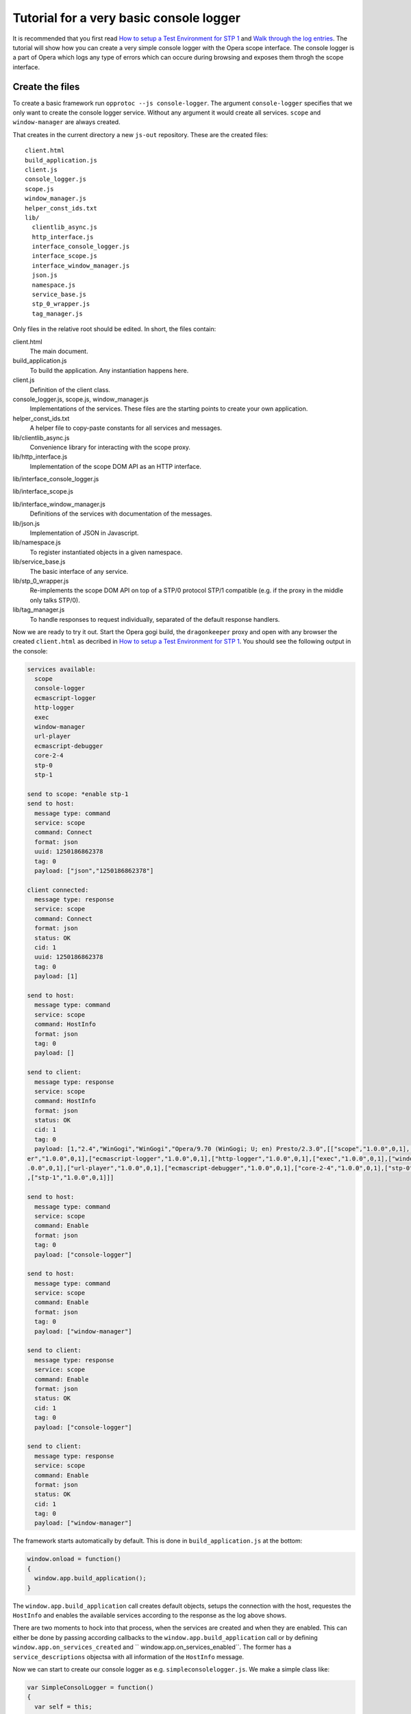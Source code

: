 ========================================
Tutorial for a very basic console logger
========================================

It is recommended that you first read `How to setup a Test Environment for STP 1`_ and `Walk through the log entries`_. The tutorial will show how you can create a very simple console logger with the Opera scope interface. The console logger is a part of Opera which logs any type of errors which can occure during browsing and exposes them throgh the scope interface.

Create the files
================

To create a basic framework run ``opprotoc --js console-logger``. The argument ``console-logger`` specifies that we only want to create the console logger service. Without any argument it would create all services. ``scope`` and ``window-manager`` are always created. 

That creates in the current directory a new ``js-out`` repository. These are the created files:

::

  client.html
  build_application.js  
  client.js  
  console_logger.js 
  scope.js  
  window_manager.js
  helper_const_ids.txt
  lib/
    clientlib_async.js 
    http_interface.js
    interface_console_logger.js  
    interface_scope.js
    interface_window_manager.js
    json.js 
    namespace.js
    service_base.js
    stp_0_wrapper.js   
    tag_manager.js

Only files in the relative root should be edited. In short, the files contain:

client.html
  The main document.

build_application.js  
  To build the application. Any instantiation happens here.

client.js  
  Definition of the client class.

console_logger.js, scope.js, window_manager.js
  Implementations of the services. These files are the starting points to create your own application.

helper_const_ids.txt
  A helper file to copy-paste constants for all services and messages.

lib/clientlib_async.js 
  Convenience library for interacting with the scope proxy.

lib/http_interface.js
  Implementation of the scope DOM API as an HTTP interface.

lib/interface_console_logger.js  

lib/interface_scope.js

lib/interface_window_manager.js
  Definitions of the services with documentation of the messages.

lib/json.js 
  Implementation of JSON in Javascript.

lib/namespace.js
  To register instantiated objects in a given namespace.

lib/service_base.js
  The basic interface of any service.

lib/stp_0_wrapper.js   
  Re-implements the scope DOM API on top of a STP/0 protocol STP/1 compatible (e.g. if the proxy in the middle only talks STP/0).

lib/tag_manager.js
  To handle responses to request individually, separated of the default response handlers.

Now we are ready to try it out. Start the Opera gogi build, the ``dragonkeeper`` proxy and open with any browser the created ``client.html`` as decribed in `How to setup a Test Environment for STP 1`_. You should see the following output in the console:

.. code-block:: none

  services available:
    scope
    console-logger
    ecmascript-logger
    http-logger
    exec
    window-manager
    url-player
    ecmascript-debugger
    core-2-4
    stp-0
    stp-1

  send to scope: *enable stp-1
  send to host:
    message type: command
    service: scope
    command: Connect
    format: json
    uuid: 1250186862378
    tag: 0
    payload: ["json","1250186862378"]

  client connected:
    message type: response
    service: scope
    command: Connect
    format: json
    status: OK
    cid: 1
    uuid: 1250186862378
    tag: 0
    payload: [1]

  send to host:
    message type: command
    service: scope
    command: HostInfo
    format: json
    tag: 0
    payload: []

  send to client:
    message type: response
    service: scope
    command: HostInfo
    format: json
    status: OK
    cid: 1
    tag: 0
    payload: [1,"2.4","WinGogi","WinGogi","Opera/9.70 (WinGogi; U; en) Presto/2.3.0",[["scope","1.0.0",0,1],["console-logg
  er","1.0.0",0,1],["ecmascript-logger","1.0.0",0,1],["http-logger","1.0.0",0,1],["exec","1.0.0",0,1],["window-manager","1
  .0.0",0,1],["url-player","1.0.0",0,1],["ecmascript-debugger","1.0.0",0,1],["core-2-4","1.0.0",0,1],["stp-0","1.0.0",0,1]
  ,["stp-1","1.0.0",0,1]]]

  send to host:
    message type: command
    service: scope
    command: Enable
    format: json
    tag: 0
    payload: ["console-logger"]

  send to host:
    message type: command
    service: scope
    command: Enable
    format: json
    tag: 0
    payload: ["window-manager"]

  send to client:
    message type: response
    service: scope
    command: Enable
    format: json
    status: OK
    cid: 1
    tag: 0
    payload: ["console-logger"]

  send to client:
    message type: response
    service: scope
    command: Enable
    format: json
    status: OK
    cid: 1
    tag: 0
    payload: ["window-manager"]

The framework starts automatically by default. This is done in ``build_application.js`` at the bottom:

.. code-block:: javascript

  window.onload = function()
  {
    window.app.build_application();
  }

The ``window.app.build_application`` call creates default objects, setups the connection with the host, requestes the ``HostInfo`` and enables the available services according to the response as the log above shows. 

There are two moments to hock into that process, when the services are created and when they are enabled. This can either be done by passing according callbacks to the ``window.app.build_application`` call or by defining ``window.app.on_services_created`` and `` window.app.on_services_enabled``. The former has a ``service_descriptions`` objectsa with all information of the ``HostInfo`` message. 

Now we can start to create our console logger as e.g. ``simpleconsolelogger.js``. We make a simple class like:

.. code-block:: javascript

  var SimpleConsolLogger = function()
  {
    var self = this;

    window.app.on_services_enabled = function()
    {
      var window_manager = window.services['window-manager'];
      window_manager.requestListWindows();
      window_manager.requestModifyFilter(0, [1, [], ['*']]);
    }

  }

simpleConsolLogger = new SimpleConsolLogger();




Now we need to edit some files and write some code.

Edit window_manager.js
=========================

First we need to edit the ``window_manager.js``. This file contains a single class, the ``cls.WindowManager["2.0"].Service``. Each service has default notification events, ``on_enable_success``, ``on_window_filter_change``, ``on_quit``. As we can see in the log above the last messages are the confirmations that the enable command has succeeded. The framework tells that each service with the ``on_enable_success`` call. We implement this call as:

.. code-block:: javascript

  this.on_enable_success = function()
  {
    this.requestListWindows();
    this._window_filter = [1, [], ["*"]];
    this.requestModifyFilter(0, this._window_filter);
  };

``requestListWindows`` will return all windows or tabs of the host. This is not really necessary, but we would like to know all existing windows. This will allow us to separate the log messages per window. The response to that request is handled in ``handleListWindows``, we will look to that later.

Then we need to set a window filter. The ``window-manager`` service blocks all messages by default, or more precisely a given message is only created if it will pass the active filter. The filter we are using here is ``[1, [], ["*"]]``. The ``1`` is a boolean, representing ``true`` and indicates that the existing filter should be cleared. The next element is a list of window-ids to specify for which windows messages should be created. In our case it is empty. Following that is a list of rules. ``"*"`` means that messages shall be created for all windows.

The above filter is to get quickly something up and running. Normaly we are only interested in the messages of a specific window, e.g. the one with the document we are working one, all other messages should just not show up. But with the knowledge of this tutorial and the code in the test frame work ( see `Walk through the log entries`_ ) it should be possible to create your own application which will fit exactely your needs.

We can now now run again ``client.html``. There should be now some more entries:

.. code-block:: none

  send to host:
    message type: command
    service: window-manager
    command: ListWindows
    format: json
    tag: 0
    payload: []

  send to host:
    message type: command
    service: window-manager
    command: ModifyFilter
    format: json
    tag: 0
    payload: [1,[],["*"]]

  send to client:
    message type: response
    service: window-manager
    command: ListWindows
    format: json
    status: OK
    cid: 1
    tag: 0
    payload: [[[1,"Opera Portal BETA","normal",0],[2,"About Opera","normal",0],[8,"Connect to Debugger","normal",0],[13,"O
  pera Developer Community","normal",0],[18,"GOGI Dialog","dialog",0]]]

  send to client:
    message type: response
    service: window-manager
    command: ModifyFilter
    format: json
    status: OK
    cid: 1
    tag: 0
    payload: []

  send to client:
    message type: event
    service: window-manager
    command: OnWindowClosed
    format: json
    status: OK
    cid: 1
    tag: 0
    payload: [18]

If you now type in the addressfield of the Opera gogi build for example:

::

  javascript:void(opera.postError("hello world"))

you should see the according message in the console:

.. code-block:: none

  send to client:
    message type: event
    service: console-logger
    command: OnConsoleMessage
    format: json
    status: OK
    cid: 1
    tag: 0
    payload: [8,1250183583,"hello world","","Javascript URL thread: \"javascript:void(opera.postError(\"hello world\"))\""
  ,"ecmascript","information"]


This code is actually enough to get the messages of the ``console-logger``. If you are running ``dragonkeeper`` with the ``d`` and ``f`` flag you will see the messages in the shell console.

To display the messages in the browser we need to write a bit more code. The following code creates for each window a container and adds the title of the current top document of that window.

.. code-block:: javascript

  this.display_window_title = function(win)
  {
    const 
    WINDOW_ID = 0, 
    TITLE = 1;
       
    var container = document.getElementById('window-id-' + win[WINDOW_ID]);
    if (!container)
    {
      container = document.body.appendChild(document.createElement('div'));
      container.id = 'window-id-' + win[WINDOW_ID];
    }
    container.appendChild(document.createElement('h2')).textContent = win[TITLE];
  }

We use this method to handle messages in the ``handleListWindows`` response handler and in the ``onWindowUpdated`` event like this:

.. code-block:: javascript

  this.handleListWindows = function(status, message)
  {
    const WINDOW_LIST = 0;
    message[WINDOW_LIST].forEach(this.display_window_title);
  }
  
  this.onWindowUpdated = function(status, message)
  {    
    this.display_window_title(message);
  }

So far we have achieved a console-logger that will create error messages for all windows and we have created a basic HTML document structure for each window. Now we need to edit ``console_logger.js``.

Edit console_logger.js
======================

``onConsoleMessage`` is the only method of the ``console-logger`` service. We implement it as:

.. code-block:: javascript

  this.onConsoleMessage = function(status, message)
  {
    const
    WINDOW_ID = 0,
    TIME = 1,
    DESCRIPTION = 2,
    URI = 3,
    CONTEXT = 4,
    SOURCE = 5,
    SEVERITY = 6;
       
    var container = document.getElementById('window-id-' + message[WINDOW_ID]);
    if (!container)
    {
      container = document.body.appendChild(document.createElement('div'));
      container.id = 'window-id-' + message[WINDOW_ID];
    }
    var pre = container.appendChild(document.createElement('pre'));
    pre.textContent = new Date(message[TIME]) + '\n' + 
      "source: " + message[SOURCE] + '\n' + 
      "uri: " + message[URI] + '\n' + 
      "context: " + message[CONTEXT] + '\n' +
      "severity: " + message[SEVERITY] + '\n' +
      message[DESCRIPTION];
    pre.scrollIntoView();
  }

That means we are using the document structure which is created by the ``window-manager`` and display any information of the message in a preserved text block.

This is our very basic ``console-logger``. It should be easy to extend it from here to your own needs.



.. _How to setup a Test Environment for STP 1: walk-through.html
.. _Walk through the log entries: walk-through.html




  
